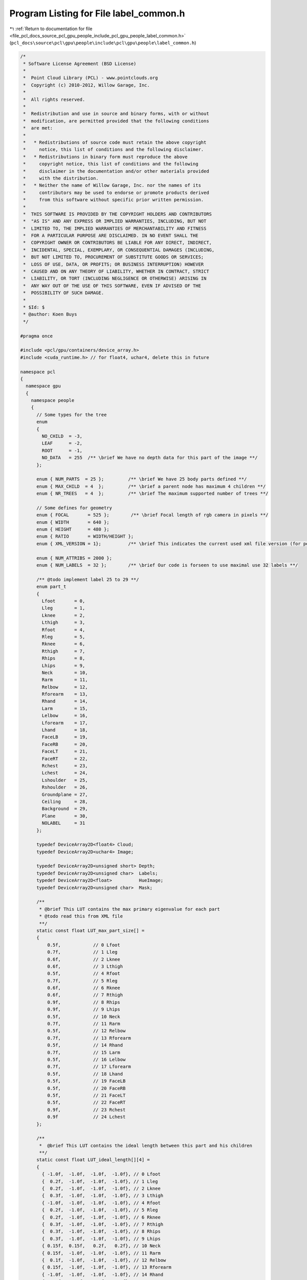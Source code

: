 
.. _program_listing_file_pcl_docs_source_pcl_gpu_people_include_pcl_gpu_people_label_common.h:

Program Listing for File label_common.h
=======================================

|exhale_lsh| :ref:`Return to documentation for file <file_pcl_docs_source_pcl_gpu_people_include_pcl_gpu_people_label_common.h>` (``pcl_docs\source\pcl\gpu\people\include\pcl\gpu\people\label_common.h``)

.. |exhale_lsh| unicode:: U+021B0 .. UPWARDS ARROW WITH TIP LEFTWARDS

.. code-block:: cpp

   /*
    * Software License Agreement (BSD License)
    *
    *  Point Cloud Library (PCL) - www.pointclouds.org
    *  Copyright (c) 2010-2012, Willow Garage, Inc.
    *
    *  All rights reserved.
    *
    *  Redistribution and use in source and binary forms, with or without
    *  modification, are permitted provided that the following conditions
    *  are met:
    *
    *   * Redistributions of source code must retain the above copyright
    *     notice, this list of conditions and the following disclaimer.
    *   * Redistributions in binary form must reproduce the above
    *     copyright notice, this list of conditions and the following
    *     disclaimer in the documentation and/or other materials provided
    *     with the distribution.
    *   * Neither the name of Willow Garage, Inc. nor the names of its
    *     contributors may be used to endorse or promote products derived
    *     from this software without specific prior written permission.
    *
    *  THIS SOFTWARE IS PROVIDED BY THE COPYRIGHT HOLDERS AND CONTRIBUTORS
    *  "AS IS" AND ANY EXPRESS OR IMPLIED WARRANTIES, INCLUDING, BUT NOT
    *  LIMITED TO, THE IMPLIED WARRANTIES OF MERCHANTABILITY AND FITNESS
    *  FOR A PARTICULAR PURPOSE ARE DISCLAIMED. IN NO EVENT SHALL THE
    *  COPYRIGHT OWNER OR CONTRIBUTORS BE LIABLE FOR ANY DIRECT, INDIRECT,
    *  INCIDENTAL, SPECIAL, EXEMPLARY, OR CONSEQUENTIAL DAMAGES (INCLUDING,
    *  BUT NOT LIMITED TO, PROCUREMENT OF SUBSTITUTE GOODS OR SERVICES;
    *  LOSS OF USE, DATA, OR PROFITS; OR BUSINESS INTERRUPTION) HOWEVER
    *  CAUSED AND ON ANY THEORY OF LIABILITY, WHETHER IN CONTRACT, STRICT
    *  LIABILITY, OR TORT (INCLUDING NEGLIGENCE OR OTHERWISE) ARISING IN
    *  ANY WAY OUT OF THE USE OF THIS SOFTWARE, EVEN IF ADVISED OF THE
    *  POSSIBILITY OF SUCH DAMAGE.
    *
    * $Id: $
    * @author: Koen Buys
    */
   
   #pragma once
   
   #include <pcl/gpu/containers/device_array.h>
   #include <cuda_runtime.h> // for float4, uchar4, delete this in future
   
   namespace pcl
   {
     namespace gpu
     {
       namespace people
       {
         // Some types for the tree
         enum 
         { 
           NO_CHILD  = -3,
           LEAF      = -2,
           ROOT      = -1,
           NO_DATA   = 255  /** \brief We have no depth data for this part of the image **/
         };  
   
         enum { NUM_PARTS  = 25 };         /** \brief We have 25 body parts defined **/
         enum { MAX_CHILD  = 4  };         /** \brief a parent node has maximum 4 children **/
         enum { NR_TREES   = 4  };         /** \brief The maximum supported number of trees **/
   
         // Some defines for geometry
         enum { FOCAL       = 525 };        /** \brief Focal length of rgb camera in pixels **/
         enum { WIDTH       = 640 };
         enum { HEIGHT      = 480 };
         enum { RATIO       = WIDTH/HEIGHT };
         enum { XML_VERSION = 1};          /** \brief This indicates the current used xml file version (for people lib only) **/
   
         enum { NUM_ATTRIBS = 2000 };
         enum { NUM_LABELS  = 32 };        /** \brief Our code is forseen to use maximal use 32 labels **/
   
         /** @todo implement label 25 to 29 **/
         enum part_t
         {
           Lfoot       = 0,
           Lleg        = 1,
           Lknee       = 2,
           Lthigh      = 3,
           Rfoot       = 4,
           Rleg        = 5,
           Rknee       = 6,
           Rthigh      = 7,
           Rhips       = 8,
           Lhips       = 9,
           Neck        = 10,
           Rarm        = 11,
           Relbow      = 12,
           Rforearm    = 13,
           Rhand       = 14,
           Larm        = 15,
           Lelbow      = 16,
           Lforearm    = 17,
           Lhand       = 18,
           FaceLB      = 19,
           FaceRB      = 20,
           FaceLT      = 21,
           FaceRT      = 22,
           Rchest      = 23,
           Lchest      = 24,
           Lshoulder   = 25,
           Rshoulder   = 26,
           Groundplane = 27,
           Ceiling     = 28,
           Background  = 29,
           Plane       = 30,
           NOLABEL     = 31
         };
   
         typedef DeviceArray2D<float4> Cloud;
         typedef DeviceArray2D<uchar4> Image;
   
         typedef DeviceArray2D<unsigned short> Depth;
         typedef DeviceArray2D<unsigned char>  Labels;      
         typedef DeviceArray2D<float>          HueImage;
         typedef DeviceArray2D<unsigned char>  Mask;      
         
         /**
          * @brief This LUT contains the max primary eigenvalue for each part
          * @todo read this from XML file
          **/
         static const float LUT_max_part_size[] =
         {
             0.5f,            // 0 Lfoot
             0.7f,            // 1 Lleg
             0.6f,            // 2 Lknee
             0.6f,            // 3 Lthigh
             0.5f,            // 4 Rfoot
             0.7f,            // 5 Rleg
             0.6f,            // 6 Rknee
             0.6f,            // 7 Rthigh
             0.9f,            // 8 Rhips
             0.9f,            // 9 Lhips
             0.5f,            // 10 Neck
             0.7f,            // 11 Rarm
             0.5f,            // 12 Relbow
             0.7f,            // 13 Rforearm
             0.5f,            // 14 Rhand
             0.7f,            // 15 Larm
             0.5f,            // 16 Lelbow
             0.7f,            // 17 Lforearm
             0.5f,            // 18 Lhand
             0.5f,            // 19 FaceLB
             0.5f,            // 20 FaceRB
             0.5f,            // 21 FaceLT
             0.5f,            // 22 FaceRT
             0.9f,            // 23 Rchest
             0.9f             // 24 Lchest
         };
   
         /**
          *  @brief This LUT contains the ideal length between this part and his children
          **/
         static const float LUT_ideal_length[][4] = 
         {
           { -1.0f,  -1.0f,  -1.0f,  -1.0f}, // 0 Lfoot
           {  0.2f,  -1.0f,  -1.0f,  -1.0f}, // 1 Lleg
           {  0.2f,  -1.0f,  -1.0f,  -1.0f}, // 2 Lknee
           {  0.3f,  -1.0f,  -1.0f,  -1.0f}, // 3 Lthigh
           { -1.0f,  -1.0f,  -1.0f,  -1.0f}, // 4 Rfoot
           {  0.2f,  -1.0f,  -1.0f,  -1.0f}, // 5 Rleg
           {  0.2f,  -1.0f,  -1.0f,  -1.0f}, // 6 Rknee
           {  0.3f,  -1.0f,  -1.0f,  -1.0f}, // 7 Rthigh
           {  0.3f,  -1.0f,  -1.0f,  -1.0f}, // 8 Rhips
           {  0.3f,  -1.0f,  -1.0f,  -1.0f}, // 9 Lhips
           { 0.15f,  0.15f,   0.2f,   0.2f}, // 10 Neck
           { 0.15f,  -1.0f,  -1.0f,  -1.0f}, // 11 Rarm
           {  0.1f,  -1.0f,  -1.0f,  -1.0f}, // 12 Relbow
           { 0.15f,  -1.0f,  -1.0f,  -1.0f}, // 13 Rforearm
           { -1.0f,  -1.0f,  -1.0f,  -1.0f}, // 14 Rhand
           { 0.15f,  -1.0f,  -1.0f,  -1.0f}, // 15 Larm
           {  0.1f,  -1.0f,  -1.0f,  -1.0f}, // 16 Lelbow
           { 0.15f,  -1.0f,  -1.0f,  -1.0f}, // 17 Lforearm
           { -1.0f,  -1.0f,  -1.0f,  -1.0f}, // 18 Lhand
           { 0.15f,  -1.0f,  -1.0f,  -1.0f}, // 19 FaceLB
           { 0.15f,  -1.0f,  -1.0f,  -1.0f}, // 20 FaceRB
           { -1.0f,  -1.0f,  -1.0f,  -1.0f}, // 21 FaceLT
           { -1.0f,  -1.0f,  -1.0f,  -1.0f}, // 22 FaceRT
           {  0.3f,   0.3f,  -1.0f,  -1.0f}, // 23 Rchest
           {  0.3f,   0.3f,  -1.0f,  -1.0f}  // 24 Lchest
         };
   
         /**
          * @brief This LUT contains the max length between this part and his children
          **/
         static const float LUT_max_length_offset[][4] = 
         {
           { 0.15f,  0.15f,  0.15f,  0.15f}, // 0 Lfoot
           { 0.15f,  0.15f,  0.15f,  0.15f}, // 1 Lleg
           { 0.15f,  0.15f,  0.15f,  0.15f}, // 2 Lknee
           { 0.15f,  0.15f,  0.15f,  0.15f}, // 3 Lthigh
           { 0.15f,  0.15f,  0.15f,  0.15f}, // 4 Rfoot
           { 0.15f,  0.15f,  0.15f,  0.15f}, // 5 Rleg
           { 0.15f,  0.15f,  0.15f,  0.15f}, // 6 Rknee
           { 0.15f,  0.15f,  0.15f,  0.15f}, // 7 Rthigh
           { 0.15f,  0.15f,  0.15f,  0.15f}, // 8 Rhips
           { 0.15f,  0.15f,  0.15f,  0.15f}, // 9 Lhips
           { 0.15f,  0.15f,  0.15f,  0.15f}, // 10 Neck
           { 0.15f,  0.15f,  0.15f,  0.15f}, // 11 Rarm
           { 0.15f,  0.15f,  0.15f,  0.15f}, // 12 Relbow
           { 0.15f,  0.15f,  0.15f,  0.15f}, // 13 Rforearm
           { 0.15f,  0.15f,  0.15f,  0.15f}, // 14 Rhand
           { 0.15f,  0.15f,  0.15f,  0.15f}, // 15 Larm
           { 0.15f,  0.15f,  0.15f,  0.15f}, // 16 Lelbow
           { 0.15f,  0.15f,  0.15f,  0.15f}, // 17 Lforearm
           { 0.15f,  0.15f,  0.15f,  0.15f}, // 18 Lhand
           { 0.15f,  0.15f,  0.15f,  0.15f}, // 19 FaceLB
           { 0.15f,  0.15f,  0.15f,  0.15f}, // 20 FaceRB
           {  0.3f,  0.15f,  0.15f,  0.15f}, // 21 FaceLT
           {  0.3f,  0.15f,  0.15f,  0.15f}, // 22 FaceRT
           { 0.15f,  0.15f,  0.15f,  0.15f}, // 23 Rchest
           { 0.15f,  0.15f,  0.15f,  0.15f} // 24 Lchest
         };
   
         /**
          * @brief This LUT contains the number of children for each parent
          **/
         static const unsigned int LUT_nr_children[] = 
         {
           0,            // 0 Lfoot
           1,            // 1 Lleg
           1,            // 2 Lknee
           1,            // 3 Lthigh
           0,            // 4 Rfoot
           1,            // 5 Rleg
           1,            // 6 Rknee
           1,            // 7 Rthigh
           1,            // 8 Rhips
           1,            // 9 Lhips
           4,            // 10 Neck
           1,            // 11 Rarm
           1,            // 12 Relbow
           1,            // 13 Rforearm
           0,            // 14 Rhand
           1,            // 15 Larm
           1,            // 16 Lelbow
           1,            // 17 Lforearm
           0,            // 18 Lhand
           1,            // 19 FaceLB
           1,            // 20 FaceRB
           0,            // 21 FaceLT
           0,            // 22 FaceRT
           2,            // 23 Rchest
           2             // 24 Lchest
         };      
       } // End namespace people
     } // End namespace gpu
   } // End namespace pcl
   
   
   // All typedefs to be used in device name space:
   // Moved to common because of multiple declarations conflicting
   // TODO solve this for Image, also declared as pcl::RGB
   namespace pcl
   {
     namespace device
     {
       struct prob_histogram
       {
           float probs[pcl::gpu::people::NUM_LABELS];       /** \brief A single float probability for each body part **/
       };
   
       typedef DeviceArray2D<prob_histogram>                 LabelProbability;
   
     }
   }
   
   /** @TODO get this to work:
   std::string part_k[NUM_PARTS] = {"Lfoot","Lleg", "Lknee","Lthigh",
               "Rfoot","Rleg","Rknee","Rthigh",
               "Rhips","Lhips","Neck",
               "Rarm","Relbow","Rforearm","Rhand",
               "Larm","Lelbow","Lforearm","Lhand",
               "FaceLB","FaceRB","FaceLT","FaceRT",
               "Rchest","Lchest"};
   
   inline std::ostream& operator << (std::ostream& os, const part_t& p)
   {
     os << part_k[(int) p];
     return (os);
   }
    **/
